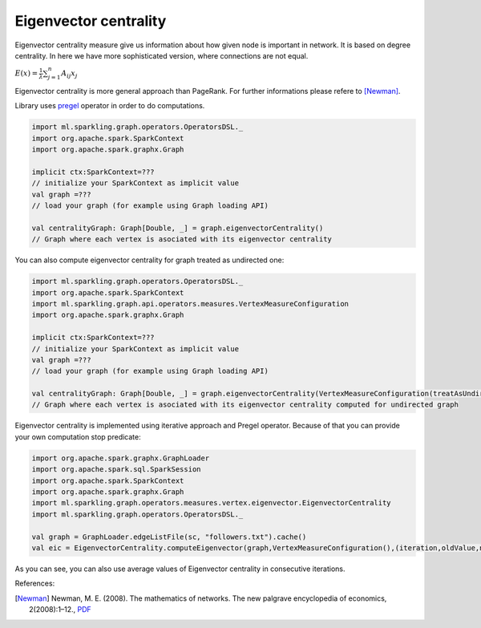 Eigenvector centrality
=======================

Eigenvector centrality measure give us information about how given node is important in network. It is  based on degree centrality. In here we have more sophisticated version, where connections are not equal. 

:math:`E(x)=\frac{1}{\lambda}\sum_{j=1}^{n}{A_{ij}x_j}`

Eigenvector centrality is more general approach than PageRank. For further informations please refere to [Newman]_. 

Library uses `pregel <http://spark.apache.org/docs/latest/api/scala/index.html#org.apache.spark.graphx.GraphOps@pregel[A](A,Int,EdgeDirection)((VertexId,VD,A)⇒VD,(EdgeTriplet[VD,ED])⇒Iterator[(VertexId,A)],(A,A)⇒A)(ClassTag[A]):Graph[VD,ED]>`_ operator in order to do computations. 

.. code-block:: scala
	
	import ml.sparkling.graph.operators.OperatorsDSL._
	import org.apache.spark.SparkContext
	import org.apache.spark.graphx.Graph

	implicit ctx:SparkContext=??? 
	// initialize your SparkContext as implicit value
	val graph =???
	// load your graph (for example using Graph loading API)

	val centralityGraph: Graph[Double, _] = graph.eigenvectorCentrality()
	// Graph where each vertex is asociated with its eigenvector centrality

You can also compute eigenvector centrality for graph treated as undirected one:

.. code-block:: scala
	
	import ml.sparkling.graph.operators.OperatorsDSL._
	import org.apache.spark.SparkContext
	import ml.sparkling.graph.api.operators.measures.VertexMeasureConfiguration
	import org.apache.spark.graphx.Graph

	implicit ctx:SparkContext=??? 
	// initialize your SparkContext as implicit value
	val graph =???
	// load your graph (for example using Graph loading API)

	val centralityGraph: Graph[Double, _] = graph.eigenvectorCentrality(VertexMeasureConfiguration(treatAsUndirected=true))
	// Graph where each vertex is asociated with its eigenvector centrality computed for undirected graph

Eigenvector centrality is implemented using iterative approach and Pregel operator. Because of that you can provide your own computation stop predicate:

.. code-block:: scala

	import org.apache.spark.graphx.GraphLoader
	import org.apache.spark.sql.SparkSession
	import org.apache.spark.SparkContext
	import org.apache.spark.graphx.Graph
	import ml.sparkling.graph.operators.measures.vertex.eigenvector.EigenvectorCentrality
	import ml.sparkling.graph.operators.OperatorsDSL._

	val graph = GraphLoader.edgeListFile(sc, "followers.txt").cache()
	val eic = EigenvectorCentrality.computeEigenvector(graph,VertexMeasureConfiguration(),(iteration,oldValue,newValue)=>iteration<999).vertices

As you can see, you can also use average values of Eigenvector centrality in consecutive iterations. 

References: 

.. [Newman]  Newman, M. E. (2008). The mathematics of networks. The new palgrave encyclopedia of economics, 2(2008):1–12., `PDF <http://citeseerx.ist.psu.edu/viewdoc/download?doi=10.1.1.131.8175&rep=rep1&type=pdf>`_




